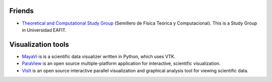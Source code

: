 .. title: Links
.. slug: links
.. date: 2017-06-22 21:22:09 UTC-05:00
.. tags:
.. category:
.. link:
.. description:
.. type: text


Friends
-------

- `Theoretical and Computational Study Group
  <https://sites.google.com/site/fisicatyc/>`_ (Semillero de Física Teórica
  y Computacional). This is a Study Group in Universidad EAFIT.


Visualization tools
-------------------

- `MayaVi
  <http://code.enthought.com/projects/mayavi/>`_ is is a scientific
  data visualizer written in Python, which uses VTK.
- `ParaView
  <https://www.paraview.org/>`_ is an open source multiple-platform
  application for interactive, scientific visualization.
- `VisIt <https://wci.llnl.gov/codes/visit/>`_ is an open source interactive
  parallel visualization and graphical analysis tool for viewing scientific
  data.

